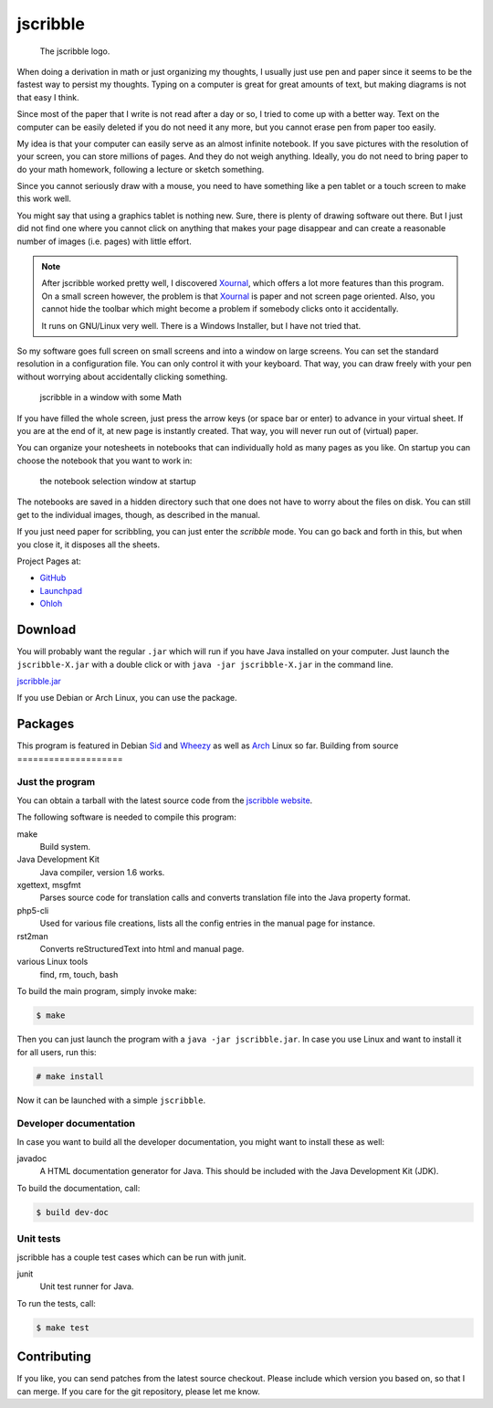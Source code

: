 #########
jscribble
#########

.. figure:: doc/jscribble40h.png

    The jscribble logo.

When doing a derivation in math or just organizing my thoughts, I usually just
use pen and paper since it seems to be the fastest way to persist my thoughts.
Typing on a computer is great for great amounts of text, but making diagrams
is not that easy I think.

Since most of the paper that I write is not read after a day or so, I tried to
come up with a better way. Text on the computer can be easily deleted if you
do not need it any more, but you cannot erase pen from paper too easily.

My idea is that your computer can easily serve as an almost infinite notebook.
If you save pictures with the resolution of your screen, you can store
millions of pages. And they do not weigh anything. Ideally, you do not need to
bring paper to do your math homework, following a lecture or sketch something.

Since you cannot seriously draw with a mouse, you need to have something like
a pen tablet or a touch screen to make this work well.

You might say that using a graphics tablet is nothing new. Sure, there is
plenty of drawing software out there. But I just did not find one where you
cannot click on anything that makes your page disappear and can create a
reasonable number of images (i.e. pages) with little effort.

.. note::

    After jscribble worked pretty well, I discovered Xournal_, which offers a
    lot more features than this program. On a small screen however, the problem
    is that Xournal_ is paper and not screen page oriented. Also, you cannot
    hide the toolbar which might become a problem if somebody clicks onto it
    accidentally.

    It runs on GNU/Linux very well. There is a Windows Installer, but I have
    not tried that.

So my software goes full screen on small screens and into a window on large
screens. You can set the standard resolution in a configuration file. You can
only control it with your keyboard. That way, you can draw freely with your
pen without worrying about accidentally clicking something.

.. figure:: doc/jscribble-notebook.png
    :width: 100%

    jscribble in a window with some Math

If you have filled the whole screen, just press the arrow keys (or space bar
or enter) to advance in your virtual sheet. If you are at the end of it, at
new page is instantly created. That way, you will never run out of (virtual)
paper.

You can organize your notesheets in notebooks that can individually hold as
many pages as you like. On startup you can choose the notebook that you want
to work in:

.. figure:: doc/jscribble-menu.png

    the notebook selection window at startup

The notebooks are saved in a hidden directory such that one does not have to
worry about the files on disk. You can still get to the individual images,
though, as described in the manual.

If you just need paper for scribbling, you can just enter the *scribble* mode.
You can go back and forth in this, but when you close it, it disposes all the
sheets.

Project Pages at:

- GitHub_
- Launchpad_
- Ohloh_

Download
========

You will probably want the regular ``.jar`` which will run if you have Java
installed on your computer. Just launch the ``jscribble-X.jar`` with a double
click or with ``java -jar jscribble-X.jar`` in the command line.

`<jscribble.jar>`_

If you use Debian or Arch Linux, you can use the package.

Packages
========

This program is featured in Debian Sid_ and Wheezy_ as well as Arch_ Linux so
far.
Building from source
====================

Just the program
----------------

You can obtain a tarball with the latest source code from the `jscribble
website <http://martin-ueding.de/en/projects/jscribble/#pk_campaign=git>`_.

The following software is needed to compile this program:

make
    Build system.
Java Development Kit
    Java compiler, version 1.6 works.
xgettext, msgfmt
    Parses source code for translation calls and converts translation file into
    the Java property format.
php5-cli
    Used for various file creations, lists all the config entries in the manual
    page for instance.
rst2man
    Converts reStructuredText into html and manual page.
various Linux tools
    find, rm, touch, bash

To build the main program, simply invoke make:

.. code:: console

	$ make

Then you can just launch the program with a ``java -jar jscribble.jar``. In case
you use Linux and want to install it for all users, run this:

.. code:: console

	# make install

Now it can be launched with a simple ``jscribble``.

Developer documentation
-----------------------

In case you want to build all the developer documentation, you might want to
install these as well:

javadoc
    A HTML documentation generator for Java. This should be included with the
    Java Development Kit (JDK).

To build the documentation, call:

.. code:: console

	$ build dev-doc

Unit tests
----------

jscribble has a couple test cases which can be run with junit.

junit
    Unit test runner for Java.

To run the tests, call:

.. code:: console

    $ make test

Contributing
============

If you like, you can send patches from the latest source checkout. Please
include which version you based on, so that I can merge. If you care for the
git repository, please let me know.

.. _Arch: https://aur.archlinux.org/packages.php?ID=51337
.. _GitHub: https://github.com/martin-ueding/jscribble
.. _Launchpad: https://launchpad.net/jscribble
.. _Ohloh: https://www.ohloh.net/p/jscribble
.. _Sid: http://packages.debian.org/sid/jscribble
.. _Wheezy: http://packages.debian.org/wheezy/jscribble
.. _Xournal: http://xournal.sourceforge.net/


